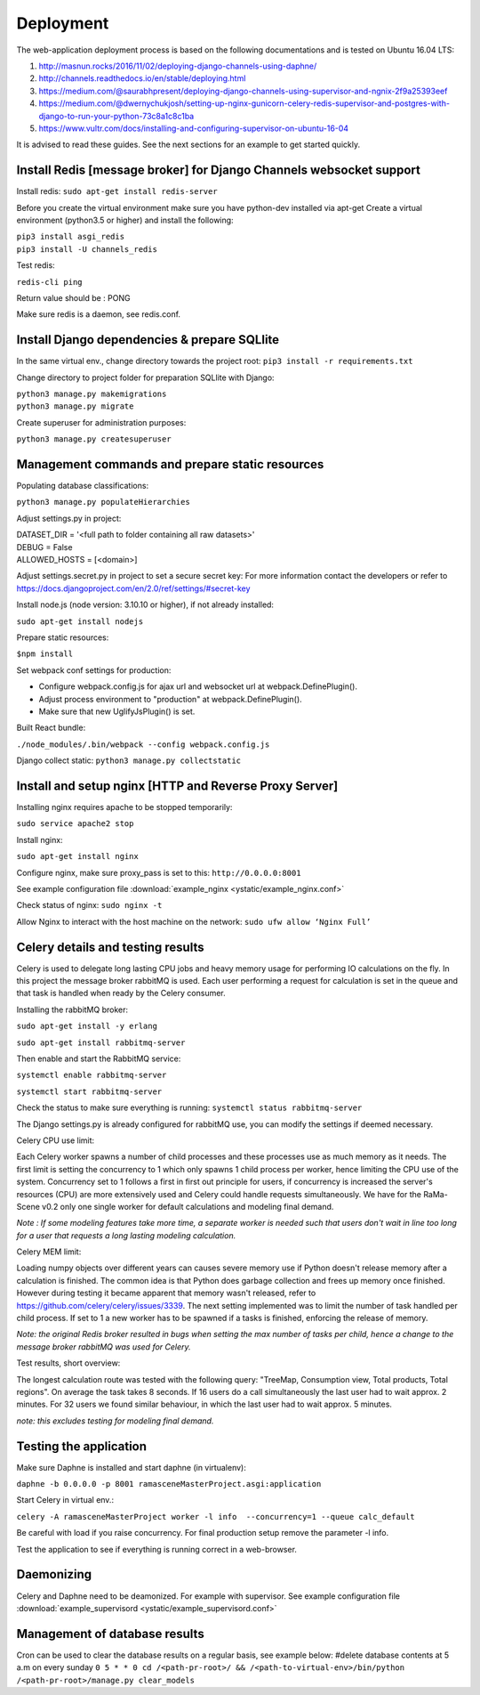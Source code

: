 ##########
Deployment
##########

The web-application deployment process is based on the following documentations and is tested on Ubuntu 16.04 LTS:

1. http://masnun.rocks/2016/11/02/deploying-django-channels-using-daphne/
2. http://channels.readthedocs.io/en/stable/deploying.html
3. https://medium.com/@saurabhpresent/deploying-django-channels-using-supervisor-and-ngnix-2f9a25393eef
4. https://medium.com/@dwernychukjosh/setting-up-nginx-gunicorn-celery-redis-supervisor-and-postgres-with-django-to-run-your-python-73c8a1c8c1ba
5. https://www.vultr.com/docs/installing-and-configuring-supervisor-on-ubuntu-16-04

It is advised to read these guides. See the next sections for an example to get started quickly.

Install Redis [message broker] for Django Channels websocket support
====================================================================

Install redis:
``sudo apt-get install redis-server``

Before you create the virtual environment make sure you have python-dev installed via apt-get
Create a virtual environment (python3.5 or higher) and install the following:

| ``pip3 install asgi_redis``
| ``pip3 install -U channels_redis``

Test redis:

``redis-cli ping``

Return value should be : PONG

Make sure redis is a daemon, see redis.conf.

Install Django dependencies & prepare SQLlite
=============================================

In the same virtual env., change directory towards the project root:
``pip3 install -r requirements.txt``

Change directory to project folder for preparation SQLlite with Django:

| ``python3 manage.py makemigrations``
| ``python3 manage.py migrate``

Create superuser for administration purposes:

``python3 manage.py createsuperuser``

Management commands and prepare static resources
================================================

Populating database classifications:

``python3 manage.py populateHierarchies``

Adjust settings.py in project:

| DATASET_DIR = '<full path to folder containing all raw datasets>'
| DEBUG = False
| ALLOWED_HOSTS = [<domain>]

Adjust settings.secret.py in project to set a secure secret key:
For more information contact the developers or refer to https://docs.djangoproject.com/en/2.0/ref/settings/#secret-key

Install node.js (node version: 3.10.10 or higher), if not already installed:

``sudo apt-get install nodejs``

Prepare static resources:

``$npm install``

Set webpack conf settings for production:

* Configure webpack.config.js for ajax url and websocket url at webpack.DefinePlugin().
* Adjust process environment to "production" at webpack.DefinePlugin().
* Make sure that new UglifyJsPlugin() is set.

Built React bundle:

``./node_modules/.bin/webpack --config webpack.config.js``

Django collect static:
``python3 manage.py collectstatic``

Install and setup nginx [HTTP and Reverse Proxy Server]
=======================================================
Installing nginx requires apache to be stopped temporarily:

``sudo service apache2 stop``

Install nginx:

``sudo apt-get install nginx``

Configure nginx, make sure proxy_pass is set to this:
``http://0.0.0.0:8001``

See example configuration file :download:`example_nginx <ystatic/example_nginx.conf>`

Check status of nginx:
``sudo nginx -t``

Allow Nginx to interact with the host machine on the network:
``sudo ufw allow ‘Nginx Full’``

Celery details and testing results
==================================
Celery is used to delegate long lasting CPU jobs and heavy memory usage for performing IO calculations on the fly.
In this project the message broker rabbitMQ is used. Each user performing a request for calculation
is set in the queue and that task is handled when ready by the Celery consumer.

Installing the rabbitMQ broker:

``sudo apt-get install -y erlang``

``sudo apt-get install rabbitmq-server``

Then enable and start the RabbitMQ service:

``systemctl enable rabbitmq-server``

``systemctl start rabbitmq-server``

Check the status to make sure everything is running:
``systemctl status rabbitmq-server``

The Django settings.py is already configured for rabbitMQ use, you can modify the settings if deemed necessary.

Celery CPU use limit:

Each Celery worker spawns a number of child processes and these processes use as much memory as it needs.
The first limit is setting the concurrency to 1 which only spawns 1 child process per worker, hence limiting the CPU
use of the system. Concurrency set to 1 follows a first in first out principle for users, if concurrency is increased
the server's resources (CPU) are more extensively used and Celery could handle requests simultaneously. We have for
the RaMa-Scene v0.2 only one single worker for default calculations and modeling final demand.

*Note : If some modeling features take more time, a separate worker is needed such that users don't wait in line too long for a user that requests a long lasting modeling calculation.*

Celery MEM limit:

Loading numpy objects over different years can causes severe memory use if Python doesn't release memory
after a calculation is finished.
The common idea is that Python does garbage collection and frees up memory once finished.
However during testing it became apparent that memory wasn't released,
refer to https://github.com/celery/celery/issues/3339. The next setting implemented
was to limit the number of task handled per child process. If set to 1 a new worker has to be spawned if a tasks is
finished, enforcing the release of memory.

*Note: the original Redis broker resulted in bugs when setting the max number of tasks per child, hence a change to the message broker rabbitMQ was used for Celery.*

Test results, short overview:

The longest calculation route was tested with the following query: "TreeMap, Consumption view, Total products, Total regions".
On average the task takes 8 seconds. If 16 users do a call simultaneously the last user had to wait approx. 2 minutes.
For 32 users we found similar behaviour, in which the last user had to wait approx. 5 minutes.

*note: this excludes testing for modeling final demand.*


Testing the application
=======================
Make sure Daphne is installed and start daphne (in virtualenv):

``daphne -b 0.0.0.0 -p 8001 ramasceneMasterProject.asgi:application``

Start Celery in virtual env.:

``celery -A ramasceneMasterProject worker -l info  --concurrency=1 --queue calc_default``

Be careful with load if you raise concurrency. For final production setup remove the parameter -l info.

Test the application to see if everything is running correct in a web-browser.


Daemonizing
===========
Celery and Daphne need to be deamonized. For example with supervisor.
See example configuration file :download:`example_supervisord <ystatic/example_supervisord.conf>`

Management of database results
==============================
Cron can be used to clear the database results on a regular basis, see example below:
#delete database contents at 5 a.m on every sunday
``0 5 * * 0 cd /<path-pr-root>/ && /<path-to-virtual-env>/bin/python /<path-pr-root>/manage.py clear_models``

